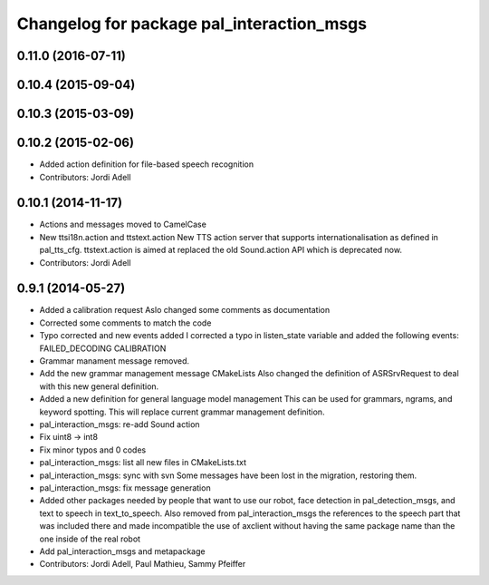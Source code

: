 ^^^^^^^^^^^^^^^^^^^^^^^^^^^^^^^^^^^^^^^^^^
Changelog for package pal_interaction_msgs
^^^^^^^^^^^^^^^^^^^^^^^^^^^^^^^^^^^^^^^^^^

0.11.0 (2016-07-11)
-------------------

0.10.4 (2015-09-04)
-------------------

0.10.3 (2015-03-09)
-------------------

0.10.2 (2015-02-06)
-------------------
* Added action definition for file-based speech recognition
* Contributors: Jordi Adell

0.10.1 (2014-11-17)
-------------------
* Actions and messages moved to CamelCase
* New ttsi18n.action and ttstext.action
  New TTS action server that supports internationalisation
  as defined in pal_tts_cfg.  ttstext.action is aimed at replaced
  the old Sound.action API which is deprecated now.
* Contributors: Jordi Adell

0.9.1 (2014-05-27)
------------------
* Added a calibration request
  Aslo changed some comments as documentation
* Corrected some comments to match the code
* Typo corrected and new events added
  I corrected a typo in listen_state variable
  and added the following events:
  FAILED_DECODING
  CALIBRATION
* Grammar manament message removed.
* Add the new grammar management message CMakeLists
  Also changed the definition of ASRSrvRequest to deal with this new
  general definition.
* Added a new definition for general language model management
  This can be used for grammars, ngrams, and keyword spotting.
  This will replace current grammar management definition.
* pal_interaction_msgs: re-add Sound action
* Fix uint8 -> int8
* Fix minor typos and 0 codes
* pal_interaction_msgs: list all new files in CMakeLists.txt
* pal_interaction_msgs: sync with svn
  Some messages have been lost in the migration, restoring them.
* pal_interaction_msgs: fix message generation
* Added other packages needed by people that want to use our robot, face
  detection in pal_detection_msgs, and text to speech in text_to_speech. Also
  removed from pal_interaction_msgs the references to the speech part that was
  included there and made incompatible the use of axclient without having the
  same package name than the one inside of the real robot
* Add pal_interaction_msgs and metapackage
* Contributors: Jordi Adell, Paul Mathieu, Sammy Pfeiffer
